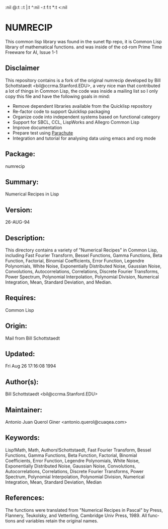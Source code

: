 #+LANGUAGE: en
#+AUTHOR: Antonio Querol
#+EMAIL: antonio.querol @11paths.com
#+OPTIONS:   H:3 num:t   toc:3 
:nil @:t ::t |:t ^:nil -:t f:t *:t <:nil
#+OPTIONS:   TeX:t LaTeX:nil skip:nil d:nil todo:t pri:nil tags:not-in-toc
#+OPTIONS:   author:t creator:t timestamp:t email:t/n#+DESCRIPTION: 
#+KEYWORDS: 
#+INFOJS_OPT: view:nil toc:t ltoc:t mouse:underline buttons:0 path:http://orgmode.org/org-info.js
#+EXPORT_SELECT_TAGS: export
#+EXPORT_EXCLUDE_TAGS: noexport

* NUMRECIP
:PROPERTIES:
:headers-args:
:END:

This common lisp library was found in the sunet ftp repo, it is Common Lisp library of mathematical functions. and was inside of the cd-rom Prime Time Freeware for AI, Issue 1-1 

** Disclaimer

This repository contains is a fork of the original numrecip developed by Bill Schottstaedt <bil@ccrma.Stanford.EDU>, a very nice man that contributed a lot of things in Common Lisp, the code was inside a mailing list so I only copy this file and have the following goals in mind:

  + Remove dependent libraries available from the Quicklisp repository
  + Re-factor code to support Quicklisp packaging 
  + Organize code into independent systems based on functional category
  + Support for SBCL, CCL, LispWorks and Allegro Common Lisp
  + Improve documentation
  + Prepare test using [[https://github.com/Shinmera/parachute][Parachute]]
  + Integration and tutorial for analysing data using emacs and org mode


** Package:      

 numrecip

** Summary:      

Numerical Recipes in Lisp

** Version:      

26-AUG-94

** Description: 

   This directory contains a variety of "Numerical Recipes" in Common
   Lisp, including Fast Fourier Transform, Bessel Functions, Gamma
   Functions, Beta Function, Factorial, Binomial Coefficients, Error
   Function, Legendre Polynomials, White Noise, Exponentially Distributed
   Noise, Gaussian Noise, Convolutions, Autocorrelations, Correlations,
   Discrete Fourier Transforms, Power Spectrum, Polynomial Interpolation,
   Polynomial Division, Numerical Integration, Mean, Standard Deviation,
   and Median.

** Requires:     

Common Lisp

** Origin:       

Mail from Bill Schottstaedt
              
** Updated:      

Fri Aug 26 17:16:08 1994

** Author(s):    

Bill Schottstaedt <bil@ccrma.Stanford.EDU>

** Maintainer: 

Antonio Juan Querol Giner <antonio.querol@cuaqea.com>      

** Keywords:     

   Lisp!Math, Math, Authors!Schottstaedt, Fast Fourier Transform,
   Bessel Functions, Gamma Functions, Beta Function, Factorial, Binomial
   Coefficients, Error Function, Legendre Polynomials, White Noise,
   Exponentially Distributed Noise, Gaussian Noise, Convolutions,
   Autocorrelations, Correlations, Discrete Fourier Transforms, Power
   Spectrum, Polynomial Interpolation, Polynomial Division, Numerical
   Integration, Mean, Standard Deviation, Median

** References:   

   The functions were translated from "Numerical Recipes in Pascal" by
   Press, Flannery, Teukolsky, and Vetterling, Cambridge Univ Press, 1989.
   All functions and variables retain the original names.
